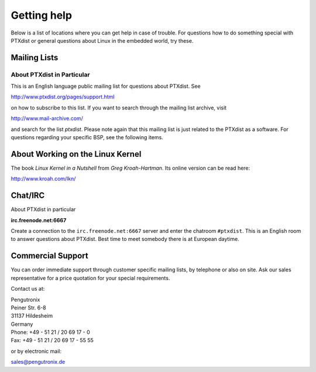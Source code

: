 Getting help
============

Below is a list of locations where you can get help in case of trouble.
For questions how to do something special with PTXdist or general
questions about Linux in the embedded world, try these.

Mailing Lists
-------------

About PTXdist in Particular
~~~~~~~~~~~~~~~~~~~~~~~~~~~

This is an English language public mailing list for questions about
PTXdist. See

http://www.ptxdist.org/pages/support.html

on how to subscribe to this list. If you want to search through the
mailing list archive, visit

http://www.mail-archive.com/

and search for the list *ptxdist*. Please note again that this mailing
list is just related to the PTXdist as a software. For questions
regarding your specific BSP, see the following items.


About Working on the Linux Kernel
---------------------------------

The book *Linux Kernel in a Nutshell* from *Greg Kroah-Hartman*. Its
online version can be read here:

http://www.kroah.com/lkn/

Chat/IRC
--------

About PTXdist in particular

**irc.freenode.net:6667**

Create a connection to the ``irc.freenode.net:6667`` server and enter
the chatroom ``#ptxdist``. This is an English room to answer questions
about PTXdist. Best time to meet somebody there is at European daytime.

Commercial Support
------------------

You can order immediate support through customer specific mailing lists,
by telephone or also on site. Ask our sales representative for a price
quotation for your special requirements.

Contact us at:

| Pengutronix
| Peiner Str. 6-8
| 31137 Hildesheim
| Germany
| Phone: +49 - 51 21 / 20 69 17 - 0
| Fax: +49 - 51 21 / 20 69 17 - 55 55

or by electronic mail:

sales@pengutronix.de

